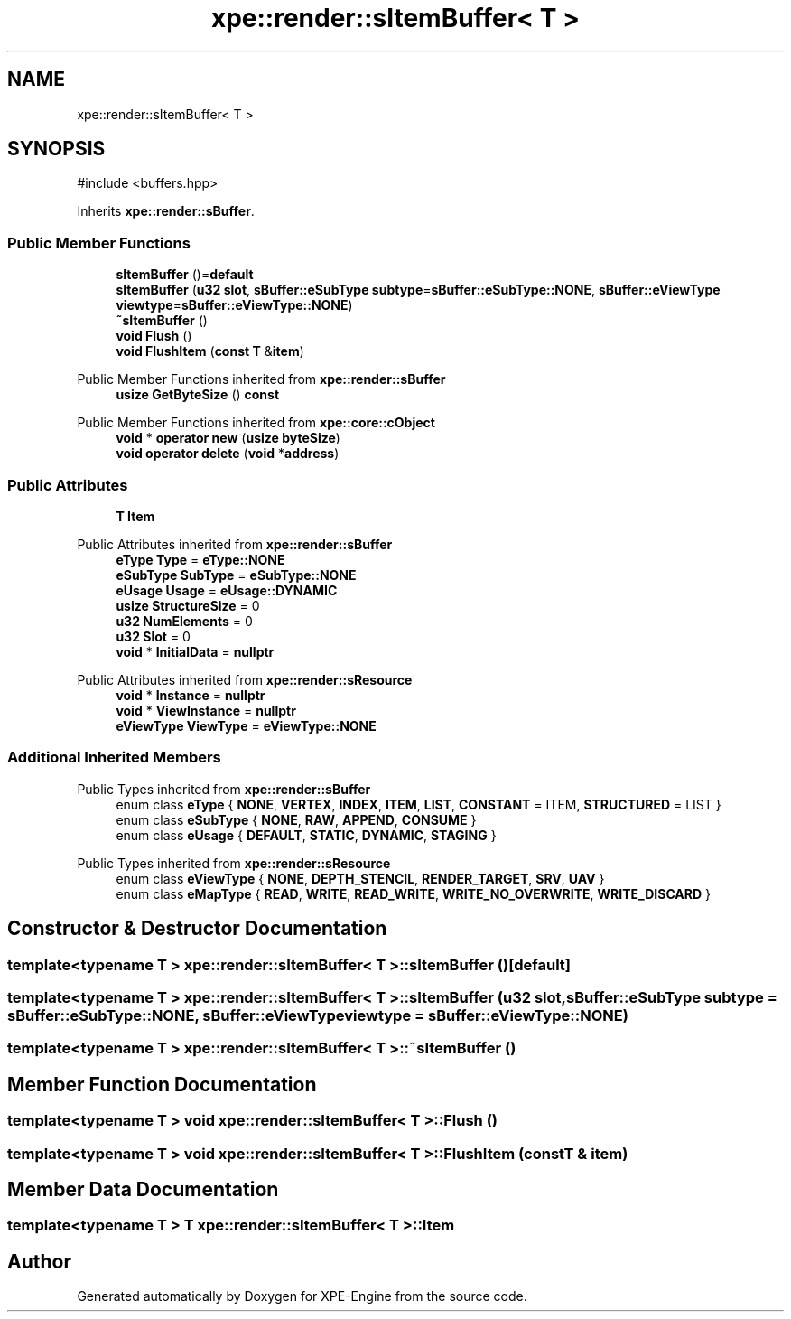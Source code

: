 .TH "xpe::render::sItemBuffer< T >" 3 "Version 0.1" "XPE-Engine" \" -*- nroff -*-
.ad l
.nh
.SH NAME
xpe::render::sItemBuffer< T >
.SH SYNOPSIS
.br
.PP
.PP
\fR#include <buffers\&.hpp>\fP
.PP
Inherits \fBxpe::render::sBuffer\fP\&.
.SS "Public Member Functions"

.in +1c
.ti -1c
.RI "\fBsItemBuffer\fP ()=\fBdefault\fP"
.br
.ti -1c
.RI "\fBsItemBuffer\fP (\fBu32\fP \fBslot\fP, \fBsBuffer::eSubType\fP \fBsubtype\fP=\fBsBuffer::eSubType::NONE\fP, \fBsBuffer::eViewType\fP \fBviewtype\fP=\fBsBuffer::eViewType::NONE\fP)"
.br
.ti -1c
.RI "\fB~sItemBuffer\fP ()"
.br
.ti -1c
.RI "\fBvoid\fP \fBFlush\fP ()"
.br
.ti -1c
.RI "\fBvoid\fP \fBFlushItem\fP (\fBconst\fP \fBT\fP &\fBitem\fP)"
.br
.in -1c

Public Member Functions inherited from \fBxpe::render::sBuffer\fP
.in +1c
.ti -1c
.RI "\fBusize\fP \fBGetByteSize\fP () \fBconst\fP"
.br
.in -1c

Public Member Functions inherited from \fBxpe::core::cObject\fP
.in +1c
.ti -1c
.RI "\fBvoid\fP * \fBoperator new\fP (\fBusize\fP \fBbyteSize\fP)"
.br
.ti -1c
.RI "\fBvoid\fP \fBoperator delete\fP (\fBvoid\fP *\fBaddress\fP)"
.br
.in -1c
.SS "Public Attributes"

.in +1c
.ti -1c
.RI "\fBT\fP \fBItem\fP"
.br
.in -1c

Public Attributes inherited from \fBxpe::render::sBuffer\fP
.in +1c
.ti -1c
.RI "\fBeType\fP \fBType\fP = \fBeType::NONE\fP"
.br
.ti -1c
.RI "\fBeSubType\fP \fBSubType\fP = \fBeSubType::NONE\fP"
.br
.ti -1c
.RI "\fBeUsage\fP \fBUsage\fP = \fBeUsage::DYNAMIC\fP"
.br
.ti -1c
.RI "\fBusize\fP \fBStructureSize\fP = 0"
.br
.ti -1c
.RI "\fBu32\fP \fBNumElements\fP = 0"
.br
.ti -1c
.RI "\fBu32\fP \fBSlot\fP = 0"
.br
.ti -1c
.RI "\fBvoid\fP * \fBInitialData\fP = \fBnullptr\fP"
.br
.in -1c

Public Attributes inherited from \fBxpe::render::sResource\fP
.in +1c
.ti -1c
.RI "\fBvoid\fP * \fBInstance\fP = \fBnullptr\fP"
.br
.ti -1c
.RI "\fBvoid\fP * \fBViewInstance\fP = \fBnullptr\fP"
.br
.ti -1c
.RI "\fBeViewType\fP \fBViewType\fP = \fBeViewType::NONE\fP"
.br
.in -1c
.SS "Additional Inherited Members"


Public Types inherited from \fBxpe::render::sBuffer\fP
.in +1c
.ti -1c
.RI "enum class \fBeType\fP { \fBNONE\fP, \fBVERTEX\fP, \fBINDEX\fP, \fBITEM\fP, \fBLIST\fP, \fBCONSTANT\fP = ITEM, \fBSTRUCTURED\fP = LIST }"
.br
.ti -1c
.RI "enum class \fBeSubType\fP { \fBNONE\fP, \fBRAW\fP, \fBAPPEND\fP, \fBCONSUME\fP }"
.br
.ti -1c
.RI "enum class \fBeUsage\fP { \fBDEFAULT\fP, \fBSTATIC\fP, \fBDYNAMIC\fP, \fBSTAGING\fP }"
.br
.in -1c

Public Types inherited from \fBxpe::render::sResource\fP
.in +1c
.ti -1c
.RI "enum class \fBeViewType\fP { \fBNONE\fP, \fBDEPTH_STENCIL\fP, \fBRENDER_TARGET\fP, \fBSRV\fP, \fBUAV\fP }"
.br
.ti -1c
.RI "enum class \fBeMapType\fP { \fBREAD\fP, \fBWRITE\fP, \fBREAD_WRITE\fP, \fBWRITE_NO_OVERWRITE\fP, \fBWRITE_DISCARD\fP }"
.br
.in -1c
.SH "Constructor & Destructor Documentation"
.PP 
.SS "template<\fBtypename\fP \fBT\fP > \fBxpe::render::sItemBuffer\fP< \fBT\fP >::sItemBuffer ()\fR [default]\fP"

.SS "template<\fBtypename\fP \fBT\fP > \fBxpe::render::sItemBuffer\fP< \fBT\fP >::sItemBuffer (\fBu32\fP slot, \fBsBuffer::eSubType\fP subtype = \fR\fBsBuffer::eSubType::NONE\fP\fP, \fBsBuffer::eViewType\fP viewtype = \fR\fBsBuffer::eViewType::NONE\fP\fP)"

.SS "template<\fBtypename\fP \fBT\fP > \fBxpe::render::sItemBuffer\fP< \fBT\fP >::~\fBsItemBuffer\fP ()"

.SH "Member Function Documentation"
.PP 
.SS "template<\fBtypename\fP \fBT\fP > \fBvoid\fP \fBxpe::render::sItemBuffer\fP< \fBT\fP >::Flush ()"

.SS "template<\fBtypename\fP \fBT\fP > \fBvoid\fP \fBxpe::render::sItemBuffer\fP< \fBT\fP >::FlushItem (\fBconst\fP \fBT\fP & item)"

.SH "Member Data Documentation"
.PP 
.SS "template<\fBtypename\fP \fBT\fP > \fBT\fP \fBxpe::render::sItemBuffer\fP< \fBT\fP >::Item"


.SH "Author"
.PP 
Generated automatically by Doxygen for XPE-Engine from the source code\&.

